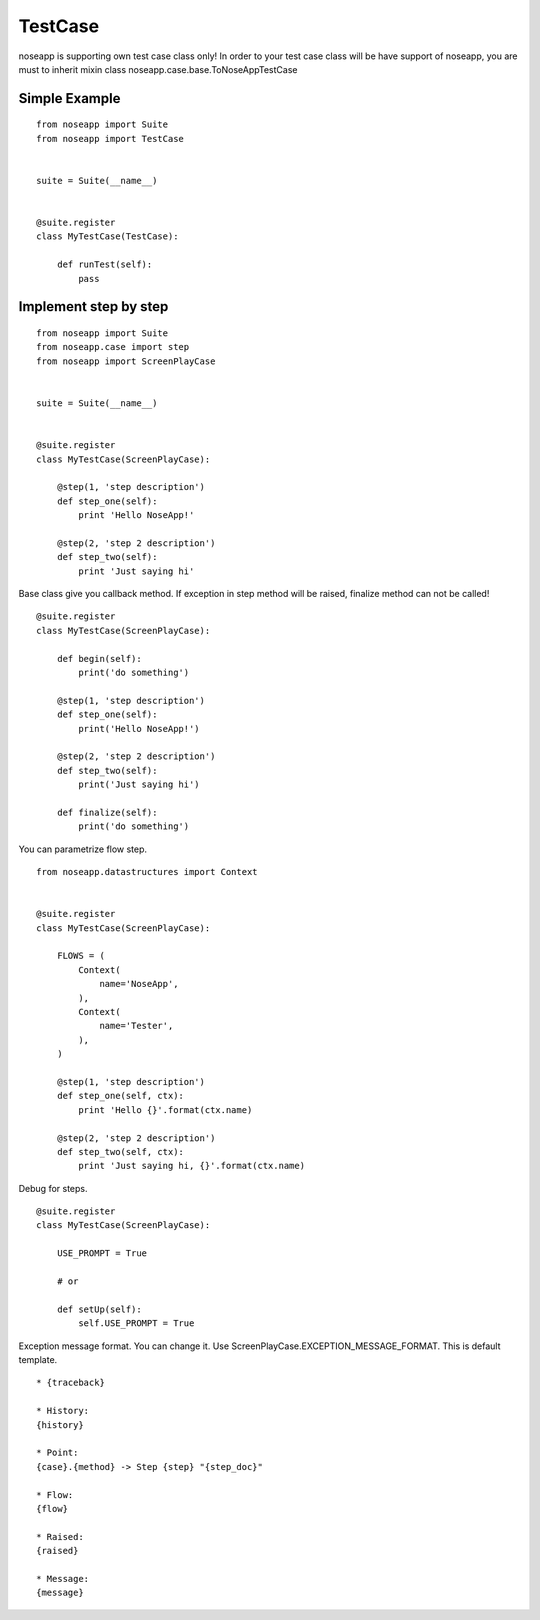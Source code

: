 ========
TestCase
========

noseapp is supporting own test case class only!
In order to your test case class will be have support of noseapp, you are must to inherit mixin class noseapp.case.base.ToNoseAppTestCase


Simple Example
--------------

::

    from noseapp import Suite
    from noseapp import TestCase


    suite = Suite(__name__)


    @suite.register
    class MyTestCase(TestCase):

        def runTest(self):
            pass


Implement step by step
----------------------

::

    from noseapp import Suite
    from noseapp.case import step
    from noseapp import ScreenPlayCase


    suite = Suite(__name__)


    @suite.register
    class MyTestCase(ScreenPlayCase):

        @step(1, 'step description')
        def step_one(self):
            print 'Hello NoseApp!'

        @step(2, 'step 2 description')
        def step_two(self):
            print 'Just saying hi'


Base class give you callback method.
If exception in step method will be raised, finalize method can not be called!

::

    @suite.register
    class MyTestCase(ScreenPlayCase):

        def begin(self):
            print('do something')

        @step(1, 'step description')
        def step_one(self):
            print('Hello NoseApp!')

        @step(2, 'step 2 description')
        def step_two(self):
            print('Just saying hi')

        def finalize(self):
            print('do something')


You can parametrize flow step.

::

    from noseapp.datastructures import Context


    @suite.register
    class MyTestCase(ScreenPlayCase):

        FLOWS = (
            Context(
                name='NoseApp',
            ),
            Context(
                name='Tester',
            ),
        )

        @step(1, 'step description')
        def step_one(self, ctx):
            print 'Hello {}'.format(ctx.name)

        @step(2, 'step 2 description')
        def step_two(self, ctx):
            print 'Just saying hi, {}'.format(ctx.name)


Debug for steps.

::

    @suite.register
    class MyTestCase(ScreenPlayCase):

        USE_PROMPT = True

        # or

        def setUp(self):
            self.USE_PROMPT = True


Exception message format. You can change it. Use ScreenPlayCase.EXCEPTION_MESSAGE_FORMAT.
This is default template.

::

    * {traceback}

    * History:
    {history}

    * Point:
    {case}.{method} -> Step {step} "{step_doc}"

    * Flow:
    {flow}

    * Raised:
    {raised}

    * Message:
    {message}
